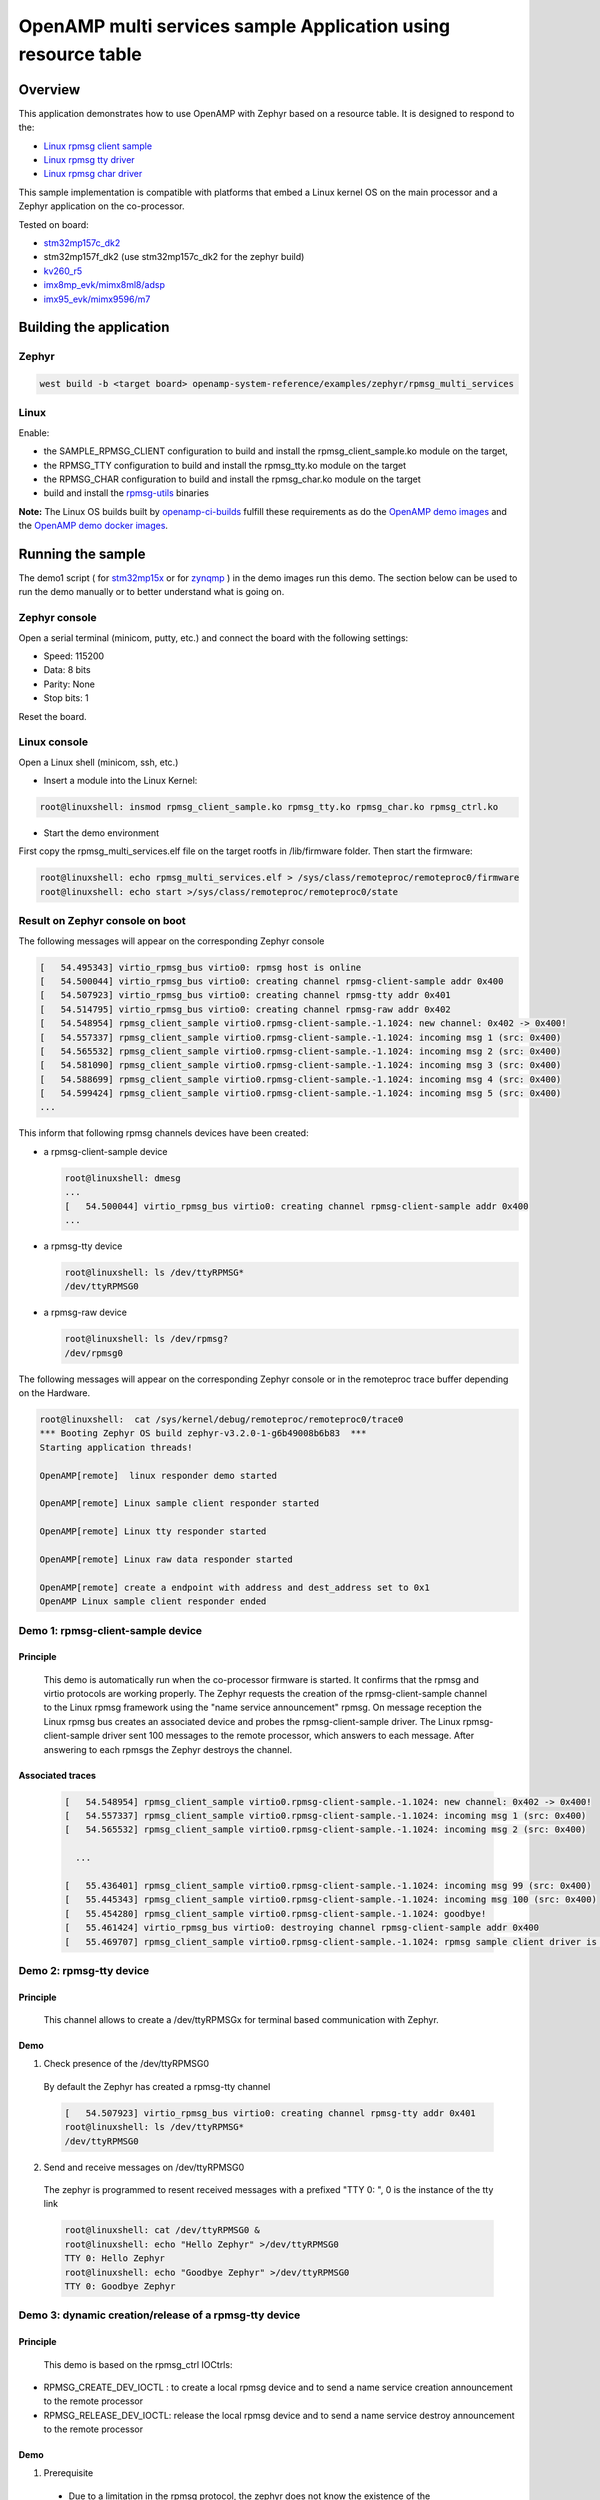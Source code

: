 .. _openAMP_rsc_table_sample:

OpenAMP multi services sample Application using resource table
##############################################################

Overview
********

This application demonstrates how to use OpenAMP with Zephyr based on a resource
table. It is designed to respond to the:

* `Linux rpmsg client sample <https://elixir.bootlin.com/linux/latest/source/samples/rpmsg/rpmsg_client_sample.c>`_
* `Linux rpmsg tty driver <https://elixir.bootlin.com/linux/latest/source/drivers/tty/rpmsg_tty.c>`_
* `Linux rpmsg char driver <https://elixir.bootlin.com/linux/latest/source/drivers/rpmsg/rpmsg_char.c>`_



This sample implementation is compatible with platforms that embed
a Linux kernel OS on the main processor and a Zephyr application on
the co-processor.


Tested on board:

* `stm32mp157c_dk2 <https://docs.zephyrproject.org/latest/boards/st/stm32mp157c_dk2/doc/stm32mp157_dk2.html>`_
* stm32mp157f_dk2 (use stm32mp157c_dk2 for the zephyr build)
* `kv260_r5        <https://docs.zephyrproject.org/latest/boards/amd/kv260_r5/doc/index.html>`_
* `imx8mp_evk/mimx8ml8/adsp        <https://docs.zephyrproject.org/latest/boards/nxp/imx8mp_evk/doc/index.html>`_
* `imx95_evk/mimx9596/m7        <https://docs.zephyrproject.org/latest/boards/nxp/imx95_evk/doc/index.html>`_

Building the application
*************************

Zephyr
======

.. code-block:: console

   west build -b <target board> openamp-system-reference/examples/zephyr/rpmsg_multi_services

Linux
=====

Enable:

- the SAMPLE_RPMSG_CLIENT configuration to build and install
  the rpmsg_client_sample.ko module on the target,
- the RPMSG_TTY configuration to build and install the
  rpmsg_tty.ko module on the target
- the RPMSG_CHAR configuration to build and install the
  rpmsg_char.ko module on the target
- build and install the
  `rpmsg-utils <https://github.com/OpenAMP/openamp-system-reference/tree/main/examples/linux/rpmsg-utils>`_
  binaries

**Note:** The Linux OS builds built by `openamp-ci-builds <https://github.com/OpenAMP/openamp-ci-builds>`_
fulfill these requirements as do the `OpenAMP demo images <https://github.com/OpenAMP/openamp-demo/releases>`_
and the `OpenAMP demo docker images <https://openamp.readthedocs.io/en/latest/demos/docker_images.html>`_.

Running the sample
*******************

The demo1 script (
for `stm32mp15x <https://github.com/OpenAMP/openamp-demo/blob/main/demos/demo-stm32mp157c-dk2/my-extra-stuff/home/root/demo1>`_
or for `zynqmp <https://github.com/OpenAMP/openamp-demo/blob/main/demos/demo-stm32mp157c-dk2/my-extra-stuff/home/root/demo1>`_ )
in the demo images run this demo. The section below can be used to run the demo manually or to
better understand what is going on.

Zephyr console
==============

Open a serial terminal (minicom, putty, etc.) and connect the board with the
following settings:

- Speed: 115200
- Data: 8 bits
- Parity: None
- Stop bits: 1

Reset the board.

Linux console
=============

Open a Linux shell (minicom, ssh, etc.)

* Insert a module into the Linux Kernel:

.. code-block:: console

   root@linuxshell: insmod rpmsg_client_sample.ko rpmsg_tty.ko rpmsg_char.ko rpmsg_ctrl.ko

* Start the demo environment

First copy the rpmsg_multi_services.elf file on the target rootfs in /lib/firmware folder.
Then start the firmware:

.. code-block:: console

  root@linuxshell: echo rpmsg_multi_services.elf > /sys/class/remoteproc/remoteproc0/firmware
  root@linuxshell: echo start >/sys/class/remoteproc/remoteproc0/state

Result on Zephyr console on boot
================================

The following messages will appear on the corresponding Zephyr console

.. code-block:: console

  [   54.495343] virtio_rpmsg_bus virtio0: rpmsg host is online
  [   54.500044] virtio_rpmsg_bus virtio0: creating channel rpmsg-client-sample addr 0x400
  [   54.507923] virtio_rpmsg_bus virtio0: creating channel rpmsg-tty addr 0x401
  [   54.514795] virtio_rpmsg_bus virtio0: creating channel rpmsg-raw addr 0x402
  [   54.548954] rpmsg_client_sample virtio0.rpmsg-client-sample.-1.1024: new channel: 0x402 -> 0x400!
  [   54.557337] rpmsg_client_sample virtio0.rpmsg-client-sample.-1.1024: incoming msg 1 (src: 0x400)
  [   54.565532] rpmsg_client_sample virtio0.rpmsg-client-sample.-1.1024: incoming msg 2 (src: 0x400)
  [   54.581090] rpmsg_client_sample virtio0.rpmsg-client-sample.-1.1024: incoming msg 3 (src: 0x400)
  [   54.588699] rpmsg_client_sample virtio0.rpmsg-client-sample.-1.1024: incoming msg 4 (src: 0x400)
  [   54.599424] rpmsg_client_sample virtio0.rpmsg-client-sample.-1.1024: incoming msg 5 (src: 0x400)
  ...

This inform that following rpmsg channels devices have been created:

* a rpmsg-client-sample device

  .. code-block:: console

    root@linuxshell: dmesg
    ...
    [   54.500044] virtio_rpmsg_bus virtio0: creating channel rpmsg-client-sample addr 0x400
    ...

* a rpmsg-tty device

  .. code-block:: console

    root@linuxshell: ls /dev/ttyRPMSG*
    /dev/ttyRPMSG0


* a rpmsg-raw device

  .. code-block:: console

    root@linuxshell: ls /dev/rpmsg?
    /dev/rpmsg0

The following messages will appear on the corresponding Zephyr console or
in the remoteproc trace buffer depending on the Hardware.

.. code-block:: console

  root@linuxshell:  cat /sys/kernel/debug/remoteproc/remoteproc0/trace0
  *** Booting Zephyr OS build zephyr-v3.2.0-1-g6b49008b6b83  ***
  Starting application threads!

  OpenAMP[remote]  linux responder demo started

  OpenAMP[remote] Linux sample client responder started

  OpenAMP[remote] Linux tty responder started

  OpenAMP[remote] Linux raw data responder started

  OpenAMP[remote] create a endpoint with address and dest_address set to 0x1
  OpenAMP Linux sample client responder ended


Demo 1: rpmsg-client-sample device
==================================

Principle
-----------

  This demo is automatically run when the co-processor firmware is started. It confirms that the rpmsg
  and virtio protocols are working properly. The Zephyr requests the creation of the
  rpmsg-client-sample channel to the Linux rpmsg framework using the "name service announcement"
  rpmsg. On message reception the Linux rpmsg bus creates an associated device and probes the
  rpmsg-client-sample driver. The Linux rpmsg-client-sample driver sent 100 messages to the remote
  processor, which answers to each message. After answering to each rpmsgs the Zephyr destroys the
  channel.

Associated traces
-----------------

  .. code-block:: console

    [   54.548954] rpmsg_client_sample virtio0.rpmsg-client-sample.-1.1024: new channel: 0x402 -> 0x400!
    [   54.557337] rpmsg_client_sample virtio0.rpmsg-client-sample.-1.1024: incoming msg 1 (src: 0x400)
    [   54.565532] rpmsg_client_sample virtio0.rpmsg-client-sample.-1.1024: incoming msg 2 (src: 0x400)

      ...

    [   55.436401] rpmsg_client_sample virtio0.rpmsg-client-sample.-1.1024: incoming msg 99 (src: 0x400)
    [   55.445343] rpmsg_client_sample virtio0.rpmsg-client-sample.-1.1024: incoming msg 100 (src: 0x400)
    [   55.454280] rpmsg_client_sample virtio0.rpmsg-client-sample.-1.1024: goodbye!
    [   55.461424] virtio_rpmsg_bus virtio0: destroying channel rpmsg-client-sample addr 0x400
    [   55.469707] rpmsg_client_sample virtio0.rpmsg-client-sample.-1.1024: rpmsg sample client driver is removed


Demo 2: rpmsg-tty device
========================

Principle
---------

  This channel allows to create a /dev/ttyRPMSGx for terminal based communication with Zephyr.

Demo
----

1. Check presence of the /dev/ttyRPMSG0

  By default the Zephyr has created a rpmsg-tty channel

  .. code-block:: console

    [   54.507923] virtio_rpmsg_bus virtio0: creating channel rpmsg-tty addr 0x401
    root@linuxshell: ls /dev/ttyRPMSG*
    /dev/ttyRPMSG0

2. Send and receive messages on /dev/ttyRPMSG0

  The zephyr is programmed to resent received messages with a prefixed "TTY 0: ", 0 is the instance of
  the tty link

  .. code-block:: console

    root@linuxshell: cat /dev/ttyRPMSG0 &
    root@linuxshell: echo "Hello Zephyr" >/dev/ttyRPMSG0
    TTY 0: Hello Zephyr
    root@linuxshell: echo "Goodbye Zephyr" >/dev/ttyRPMSG0
    TTY 0: Goodbye Zephyr

Demo 3: dynamic creation/release of a rpmsg-tty device
======================================================

Principle
---------

  This demo is based on the rpmsg_ctrl IOCtrls:

* RPMSG_CREATE_DEV_IOCTL : to create a local rpmsg device and to send a name service creation
  announcement to the remote processor
* RPMSG_RELEASE_DEV_IOCTL: release the local rpmsg device and to send a name service destroy
  announcement to the remote processor

Demo
----

1. Prerequisite

  * Due to a limitation in the rpmsg protocol, the zephyr does not know the existence of the
    /dev/ttyRPMG0 until the Linux sends it a first message. Creating a new channel before this first one
    is well establish leads to bad endpoints association. To avoid this, just send a message on
    /dev/ttyRPMSG0

    .. code-block:: console

      root@linuxshell: cat /dev/ttyRPMSG0 &
      root@linuxshell: echo "Hello Zephyr" >/dev/ttyRPMSG0
      TTY 0: Hello Zephyr

  * Check if the rpmsg-utils tools are installed on your platform.

    .. code-block:: console

      root@linuxshell: rpmsg_ping


  * If the rpmsg_ping application does not exist:

    * Download `rpmsg-utils <https://github.com/OpenAMP/openamp-system-reference/tree/main/examples/linux/rpmsg-utils>`_
      tools
    * Cross-compile it and install it on the target device.


  * optional: enable rpmsg bus trace to observe RPmsg in kernel trace:

    .. code-block:: console

      root@linuxshell: echo -n 'file virtio_rpmsg_bus.c +p' > /sys/kernel/debug/dynamic_debug/control

2. create a new TTY channel

  Create a rpmsg-tty channel from Linux with local address set to 257 and undefined remote address -1.

  .. note::

     Current Linux implementation has a limitation. When it initiates a name service announcement,
     It is not able to associate the remote endpoint to the created channel.
     Following patch has to be applied on top waiting a upstreamed solution:

     <https://lore.kernel.org/lkml/20220316153001.662422-1-arnaud.pouliquen@foss.st.com/>

  .. code-block:: console

    root@linuxshell: ./rpmsg_export_dev /dev/rpmsg_ctrl0 rpmsg-tty 257 -1

  The /dev/ttyRPMSG1 is created

  .. code-block:: console

    root@linuxshell: ls /dev/ttyRPMSG*
    /dev/ttyRPMSG0  /dev/ttyRPMSG1

  A name service announcement has been sent to Zephyr, which has created a local endpoint (@ 0x400),
  and sent a "bound" message to the /dev/ttyRPMG1 (@ 257)

  .. code-block:: console

    root@linuxshell: dmesg
    [  115.757439] rpmsg_tty virtio0.rpmsg-tty.257.-1: TX From 0x101, To 0x35, Len 40, Flags 0, Reserved 0
    [  115.757497] rpmsg_virtio TX: 01 01 00 00 35 00 00 00 00 00 00 00 28 00 00 00  ....5.......(...
    [  115.757514] rpmsg_virtio TX: 72 70 6d 73 67 2d 74 74 79 00 00 00 00 00 00 00  rpmsg-tty.......
    [  115.757528] rpmsg_virtio TX: 00 00 00 00 00 00 00 00 00 00 00 00 00 00 00 00  ................
    [  115.757540] rpmsg_virtio TX: 01 01 00 00 00 00 00 00                          ........
    [  115.757568] remoteproc remoteproc0: kicking vq index: 1
    [  115.757590] stm32-ipcc 4c001000.mailbox: stm32_ipcc_send_data: chan:1
    [  115.757850] stm32-ipcc 4c001000.mailbox: stm32_ipcc_tx_irq: chan:1 tx
    [  115.757906] stm32-ipcc 4c001000.mailbox: stm32_ipcc_rx_irq: chan:0 rx
    [  115.757969] remoteproc remoteproc0: vq index 0 is interrupted
    [  115.757994] virtio_rpmsg_bus virtio0: From: 0x400, To: 0x101, Len: 6, Flags: 0, Reserved: 0
    [  115.758022] rpmsg_virtio RX: 00 04 00 00 01 01 00 00 00 00 00 00 06 00 00 00  ................
    [  115.758035] rpmsg_virtio RX: 62 6f 75 6e 64 00                                bound.
    [  115.758077] virtio_rpmsg_bus virtio0: Received 1 messages

3. Play with /dev/ttyRPMSG0 and /dev/ttyRPMSG1

  .. code-block:: console

    root@linuxshell: cat /dev/ttyRPMSG0 &
    root@linuxshell: cat /dev/ttyRPMSG1 &
    root@linuxshell: echo hello dev0 >/dev/ttyRPMSG0
    TTY 0: hello dev0
    root@linuxshell: echo hello dev1 >/dev/ttyRPMSG1
    TTY 1: hello dev1

4. Destroy RPMSG TTY devices

  Destroy the /dev/ttyRPMSG1

  .. code-block:: console

    root@linuxshell: ./rpmsg_export_dev /dev/rpmsg_ctrl0 -d rpmsg-tty 257 -1

  Destroy the /dev/ttyRPMSG0
  * Get the source address

  .. code-block:: console

    root@linuxshell: cat /sys/bus/rpmsg/devices/virtio0.rpmsg-tty.-1.*/src
    0x402

  * Destroy the /dev/ttyRPMSG0 specifying the address 1026 (0x402)

  .. code-block:: console

    root@linuxshell: ./rpmsg_export_dev /dev/rpmsg_ctrl0 -d rpmsg-tty 1026 -1

  The /dev/ttyRPMGx devices no more exists

Demo 4: rpmsg-char device
=========================

Principle
---------

  This channel allows to create a /dev/rpmsgX for character device based communication with Zephyr.

Demo
----

1. Prerequisite

  Download rpmsg-utils tools relying on the /dev/rpmsg_ctrl, an compile it in an arm environment
  using make instruction and install it on target

  optional: enable rpmsg bus trace to observe rp messages in kernel trace:

  .. code-block:: console

    echo -n 'file virtio_rpmsg_bus.c +p' > /sys/kernel/debug/dynamic_debug/control

2. Check presence of the /dev/rpmsg0

  By default the Zephyr has created a rpmsg-raw channel

  .. code-block:: console

    [   54.514795] virtio_rpmsg_bus virtio0: creating channel rpmsg-raw addr 0x402

3. Check device exists

  .. code-block:: console

    root@linuxshell: ls /dev/rpmsg?
    /dev/rpmsg0

4. Send and receive messages on /dev/rpmsg0

  The zephyr is programmed to resent received message with a prefixed "from ept 0x0402: ", 0x0402 is
  the zephyr endpoint address

  .. code-block:: console

    root@linuxshell: ./rpmsg_ping /dev/rpmsg0
    message for /dev/rpmsg0: "from ept 0x0402: ping /dev/rpmsg0"

Demo 5: Multi endpoints demo using rpmsg-ctrl device
====================================================

Principle
---------

  Use the rpmsg_ctrl RPMSG_CREATE_EPT_IOCTL IoCtrl to instantiate endpoints on Linux side. Theses
  endpoints will not be associated to a channel but will communicate with a predefined remote proc
  endpoint. For each endpoint created, a /dev/rpmsg sysfs interface will be created On Zephyr side, an
  endpoint with a prefixed address 0x1 has been created. When it receives a message it re-sends a the
  message to the Linux sender endpoint, prefixed by "from ept 0x0001:"

Demo
----

1. Prerequisite

  Download rpmsg-util tools relying on the /dev/rpmsg_ctrl, an compile it in an arm environment
  using make instruction and install it on target

  optional: enable rpmsg bus trace to observe rp messages in kernel trace:

  .. code-block:: console

    echo -n 'file virtio_rpmsg_bus.c +p' > /sys/kernel/debug/dynamic_debug/control

2. Check presence of the /dev/rpmsg0

  By default the Zephyr has created a rpmsg-raw channel

  .. code-block:: console

    [   54.514795] virtio_rpmsg_bus virtio0: creating channel rpmsg-raw addr 0x402

3. Check device exists

  .. code-block:: console

    root@linuxshell: ls /dev/rpmsg*
    /dev/rpmsg0       /dev/rpmsg_ctrl0

4. Create 3 new endpoints

  .. code-block:: console

    root@linuxshell: ./rpmsg_export_ept /dev/rpmsg_ctrl0 my_endpoint1 100 1
    root@linuxshell: ./rpmsg_export_ept /dev/rpmsg_ctrl0 my_endpoint2 101 1
    root@linuxshell: ./rpmsg_export_ept /dev/rpmsg_ctrl0 my_endpoint2 103 1
    root@linuxshell: ls /dev/rpmsg?
    /dev/rpmsg0  /dev/rpmsg1  /dev/rpmsg2  /dev/rpmsg3

5. Test them

  .. code-block:: console

    root@linuxshell: ./rpmsg_ping  /dev/rpmsg0
    message for /dev/rpmsg0: "from ept 0x0402: ping /dev/rpmsg0"
    root@linuxshell: ./rpmsg_ping  /dev/rpmsg1
    message for /dev/rpmsg1: "from ept 0x0001: ping /dev/rpmsg1"
    root@linuxshell: ./rpmsg_ping  /dev/rpmsg2
    message for /dev/rpmsg2: "from ept 0x0001: ping /dev/rpmsg2"
    root@linuxshell: ./rpmsg_ping  /dev/rpmsg3
    message for /dev/rpmsg3: "from ept 0x0001: ping /dev/rpmsg3"

6. Destroy them

  .. code-block:: console

    root@linuxshell: ./rpmsg_destroy_ept /dev/rpmsg1
    root@linuxshell: ./rpmsg_destroy_ept /dev/rpmsg2
    root@linuxshell: ./rpmsg_destroy_ept /dev/rpmsg3
    root@linuxshell: ls /dev/rpmsg?
    /dev/rpmsg0
